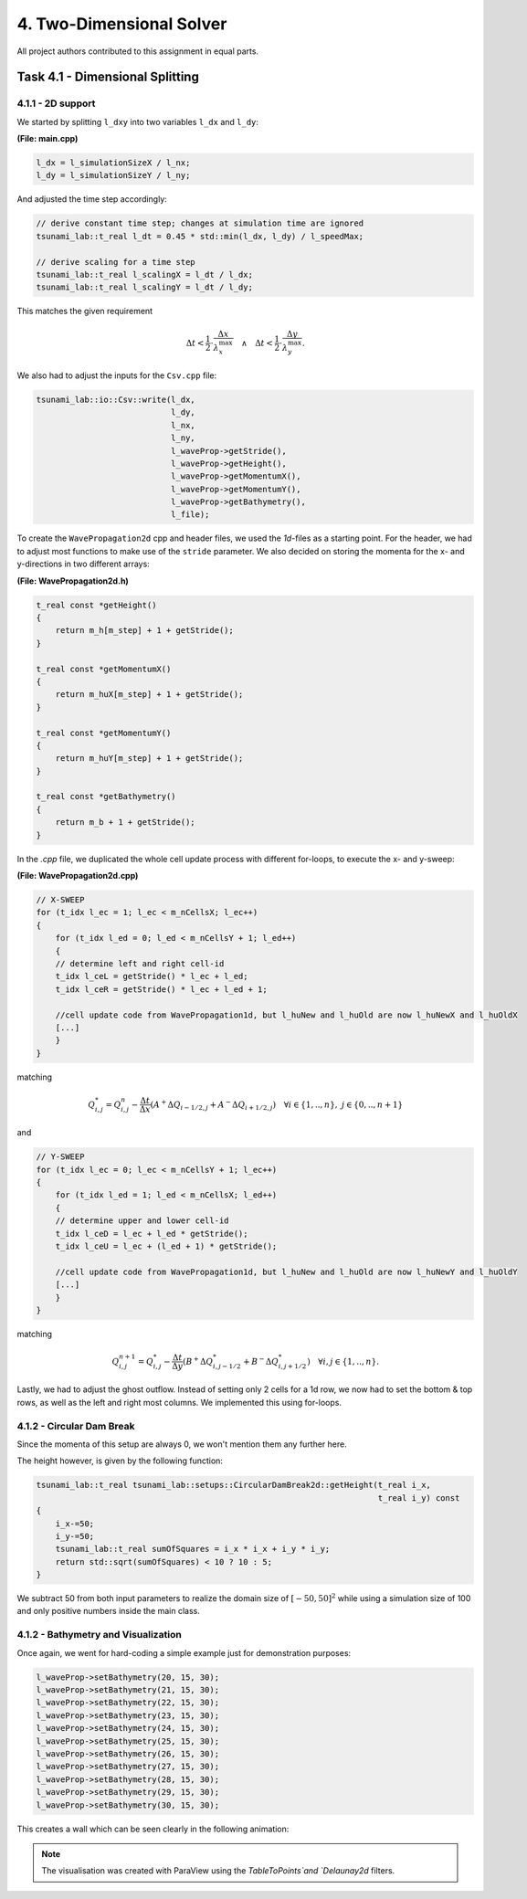 4. Two-Dimensional Solver
****************************

All project authors contributed to this assignment in equal parts.

Task 4.1 - Dimensional Splitting
==================================

4.1.1 - 2D support
-------------------

We started by splitting ``l_dxy`` into two variables ``l_dx`` and ``l_dy``:

**(File: main.cpp)**

.. code:: cpp

  l_dx = l_simulationSizeX / l_nx;
  l_dy = l_simulationSizeY / l_ny;

And adjusted the time step accordingly:

.. code:: cpp

    // derive constant time step; changes at simulation time are ignored
    tsunami_lab::t_real l_dt = 0.45 * std::min(l_dx, l_dy) / l_speedMax;

    // derive scaling for a time step
    tsunami_lab::t_real l_scalingX = l_dt / l_dx;
    tsunami_lab::t_real l_scalingY = l_dt / l_dy;

This matches the given requirement

.. math::
    \Delta t < \frac{1}{2} \cdot \frac{\Delta x}{\lambda_x^\text{max}}\quad \wedge \quad \Delta t < \frac{1}{2} \cdot \frac{\Delta y}{\lambda_y^\text{max}}.

We also had to adjust the inputs for the ``Csv.cpp`` file:

.. code:: cpp

    tsunami_lab::io::Csv::write(l_dx,
                                l_dy,
                                l_nx,
                                l_ny,
                                l_waveProp->getStride(),
                                l_waveProp->getHeight(),
                                l_waveProp->getMomentumX(),
                                l_waveProp->getMomentumY(),
                                l_waveProp->getBathymetry(),
                                l_file);

To create the ``WavePropagation2d`` cpp and header files, we used the `1d`-files as a starting point.
For the header, we had to adjust most functions to make use of the ``stride`` parameter. 
We also decided on storing the momenta for the x- and y-directions in two different arrays:

**(File: WavePropagation2d.h)**

.. code:: cpp

    t_real const *getHeight()
    {
        return m_h[m_step] + 1 + getStride();
    }

    t_real const *getMomentumX()
    {
        return m_huX[m_step] + 1 + getStride();
    }

    t_real const *getMomentumY()
    {
        return m_huY[m_step] + 1 + getStride();
    }

    t_real const *getBathymetry()
    {
        return m_b + 1 + getStride();
    }

In the `.cpp` file, we duplicated the whole cell update process with different for-loops,
to execute the x- and y-sweep:

**(File: WavePropagation2d.cpp)**

.. code:: cpp

    // X-SWEEP
    for (t_idx l_ec = 1; l_ec < m_nCellsX; l_ec++)
    {
        for (t_idx l_ed = 0; l_ed < m_nCellsY + 1; l_ed++)
        {
        // determine left and right cell-id
        t_idx l_ceL = getStride() * l_ec + l_ed;
        t_idx l_ceR = getStride() * l_ec + l_ed + 1;

        //cell update code from WavePropagation1d, but l_huNew and l_huOld are now l_huNewX and l_huOldX
        [...]
        }
    }

matching

.. math::
    Q_{i,j}^* = Q_{i,j}^n - \frac{\Delta t}{\Delta x} \left( A^+ \Delta Q_{i-1/2,j} + A^- \Delta Q_{i+1/2,j} \right)  \quad \forall i \in \{ 1, .., n \}, \; j \in \{ 0, .., n+1 \}

and 

.. code:: cpp

    // Y-SWEEP
    for (t_idx l_ec = 0; l_ec < m_nCellsY + 1; l_ec++)
    {
        for (t_idx l_ed = 1; l_ed < m_nCellsX; l_ed++)
        {
        // determine upper and lower cell-id
        t_idx l_ceD = l_ec + l_ed * getStride();
        t_idx l_ceU = l_ec + (l_ed + 1) * getStride();

        //cell update code from WavePropagation1d, but l_huNew and l_huOld are now l_huNewY and l_huOldY
        [...]
        }
    }

matching

.. math::
    Q_{i,j}^{n+1} = Q_{i,j}^* - \frac{\Delta t}{\Delta y} \left( B^+ \Delta Q^*_{i,j-1/2} + B^- \Delta Q^*_{i,j+1/2} \right)  \quad \forall i,j \in \{ 1, .., n \}.

Lastly, we had to adjust the ghost outflow. Instead of setting only 2 cells for a 1d row, 
we now had to set the bottom & top rows, as well as the left and right most columns.
We implemented this using for-loops.

4.1.2 - Circular Dam Break
---------------------------

Since the momenta of this setup are always 0, we won't mention them any further here.

The height however, is given by the following function:

.. code:: cpp

    tsunami_lab::t_real tsunami_lab::setups::CircularDamBreak2d::getHeight(t_real i_x,
                                                                           t_real i_y) const
    {
        i_x-=50;
        i_y-=50;
        tsunami_lab::t_real sumOfSquares = i_x * i_x + i_y * i_y;
        return std::sqrt(sumOfSquares) < 10 ? 10 : 5;
    }

We subtract 50 from both input parameters to realize the domain size of :math:`[-50, 50]^2` 
while using a simulation size of 100 and only positive numbers inside the main class.

4.1.2 - Bathymetry and Visualization
-------------------------------------

Once again, we went for hard-coding a simple example just for demonstration purposes:

.. code:: cpp

    l_waveProp->setBathymetry(20, 15, 30);
    l_waveProp->setBathymetry(21, 15, 30);
    l_waveProp->setBathymetry(22, 15, 30);
    l_waveProp->setBathymetry(23, 15, 30);
    l_waveProp->setBathymetry(24, 15, 30);
    l_waveProp->setBathymetry(25, 15, 30);
    l_waveProp->setBathymetry(26, 15, 30);
    l_waveProp->setBathymetry(27, 15, 30);
    l_waveProp->setBathymetry(28, 15, 30);
    l_waveProp->setBathymetry(29, 15, 30);
    l_waveProp->setBathymetry(30, 15, 30);

This creates a wall which can be seen clearly in the following animation:

.. raw:: html

    <video width="100%" height="auto" controls>
      <source src="../../_static/assets/task-4.1.3-circularDamBreakWithObstacle.mp4" type="video/mp4">
    </video> 

.. note::
    The visualisation was created with ParaView using the `TableToPoints`and `Delaunay2d` filters.